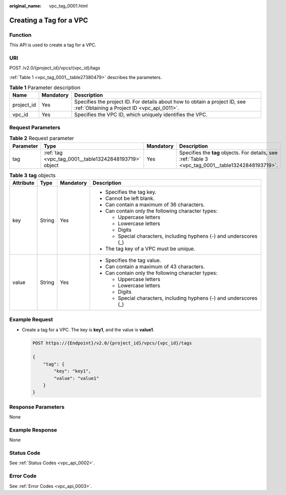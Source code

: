 :original_name: vpc_tag_0001.html

.. _vpc_tag_0001:

Creating a Tag for a VPC
========================

Function
--------

This API is used to create a tag for a VPC.

URI
---

POST /v2.0/{project_id}/vpcs/{vpc_id}/tags

:ref:`Table 1 <vpc_tag_0001__table27380479>` describes the parameters.

.. _vpc_tag_0001__table27380479:

.. table:: **Table 1** Parameter description

   +------------+-----------+---------------------------------------------------------------------------------------------------------------------------+
   | Name       | Mandatory | Description                                                                                                               |
   +============+===========+===========================================================================================================================+
   | project_id | Yes       | Specifies the project ID. For details about how to obtain a project ID, see :ref:`Obtaining a Project ID <vpc_api_0011>`. |
   +------------+-----------+---------------------------------------------------------------------------------------------------------------------------+
   | vpc_id     | Yes       | Specifies the VPC ID, which uniquely identifies the VPC.                                                                  |
   +------------+-----------+---------------------------------------------------------------------------------------------------------------------------+

Request Parameters
------------------

.. table:: **Table 2** Request parameter

   +-----------+-------------------------------------------------------+-----------+-----------------------------------------------------------------------------------------------------+
   | Parameter | Type                                                  | Mandatory | Description                                                                                         |
   +===========+=======================================================+===========+=====================================================================================================+
   | tag       | :ref:`tag <vpc_tag_0001__table13242848193719>` object | Yes       | Specifies the **tag** objects. For details, see :ref:`Table 3 <vpc_tag_0001__table13242848193719>`. |
   +-----------+-------------------------------------------------------+-----------+-----------------------------------------------------------------------------------------------------+

.. _vpc_tag_0001__table13242848193719:

.. table:: **Table 3** **tag** objects

   +-----------------+-----------------+-----------------+---------------------------------------------------------------------+
   | Attribute       | Type            | Mandatory       | Description                                                         |
   +=================+=================+=================+=====================================================================+
   | key             | String          | Yes             | -  Specifies the tag key.                                           |
   |                 |                 |                 | -  Cannot be left blank.                                            |
   |                 |                 |                 | -  Can contain a maximum of 36 characters.                          |
   |                 |                 |                 | -  Can contain only the following character types:                  |
   |                 |                 |                 |                                                                     |
   |                 |                 |                 |    -  Uppercase letters                                             |
   |                 |                 |                 |    -  Lowercase letters                                             |
   |                 |                 |                 |    -  Digits                                                        |
   |                 |                 |                 |    -  Special characters, including hyphens (-) and underscores (_) |
   |                 |                 |                 |                                                                     |
   |                 |                 |                 | -  The tag key of a VPC must be unique.                             |
   +-----------------+-----------------+-----------------+---------------------------------------------------------------------+
   | value           | String          | Yes             | -  Specifies the tag value.                                         |
   |                 |                 |                 | -  Can contain a maximum of 43 characters.                          |
   |                 |                 |                 | -  Can contain only the following character types:                  |
   |                 |                 |                 |                                                                     |
   |                 |                 |                 |    -  Uppercase letters                                             |
   |                 |                 |                 |    -  Lowercase letters                                             |
   |                 |                 |                 |    -  Digits                                                        |
   |                 |                 |                 |    -  Special characters, including hyphens (-) and underscores (_) |
   +-----------------+-----------------+-----------------+---------------------------------------------------------------------+

Example Request
---------------

-  Create a tag for a VPC. The key is **key1**, and the value is **value1**.

   .. code-block:: text

      POST https://{Endpoint}/v2.0/{project_id}/vpcs/{vpc_id}/tags

      {
          "tag": {
              "key": "key1",
              "value": "value1"
          }
      }

Response Parameters
-------------------

None

Example Response
----------------

None

Status Code
-----------

See :ref:`Status Codes <vpc_api_0002>`.

Error Code
----------

See :ref:`Error Codes <vpc_api_0003>`.
